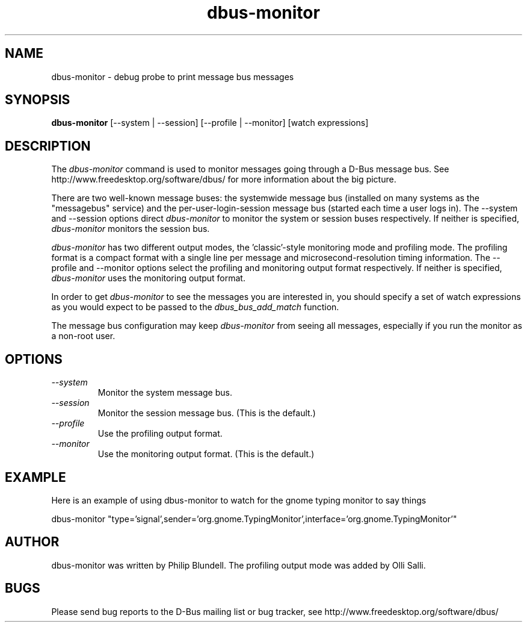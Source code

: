 .\" 
.\" dbus-monitor manual page.
.\" Copyright (C) 2003 Red Hat, Inc.
.\"
.TH dbus-monitor 1
.SH NAME
dbus-monitor \- debug probe to print message bus messages
.SH SYNOPSIS
.PP
.B dbus-monitor
[\-\-system | \-\-session] [\-\-profile | \-\-monitor]
[watch expressions]

.SH DESCRIPTION

The \fIdbus-monitor\fP command is used to monitor messages going
through a D-Bus message bus.  See
http://www.freedesktop.org/software/dbus/ for more information about
the big picture.

.PP
There are two well-known message buses: the systemwide message bus
(installed on many systems as the "messagebus" service) and the
per-user-login-session message bus (started each time a user logs in).
The \-\-system and \-\-session options direct \fIdbus-monitor\fP to
monitor the system or session buses respectively.  If neither is
specified, \fIdbus-monitor\fP monitors the session bus.

.PP
\fIdbus-monitor\fP has two different output modes, the 'classic'-style
monitoring mode and profiling mode. The profiling format is a compact
format with a single line per message and microsecond-resolution timing
information. The \-\-profile and \-\-monitor options select the profiling
and monitoring output format respectively. If neither is specified,
\fIdbus-monitor\fP uses the monitoring output format.

.PP
In order to get \fIdbus-monitor\fP to see the messages you are interested
in, you should specify a set of watch expressions as you would expect to
be passed to the \fIdbus_bus_add_match\fP function.

.PP 
The message bus configuration may keep \fIdbus-monitor\fP from seeing
all messages, especially if you run the monitor as a non-root user.

.SH OPTIONS
.TP
.I "--system"
Monitor the system message bus.
.TP
.I "--session"
Monitor the session message bus.  (This is the default.)
.TP
.I "--profile"
Use the profiling output format.
.TP
.I "--monitor"
Use the monitoring output format.  (This is the default.)

.SH EXAMPLE
Here is an example of using dbus-monitor to watch for the gnome typing
monitor to say things
.nf

  dbus-monitor "type='signal',sender='org.gnome.TypingMonitor',interface='org.gnome.TypingMonitor'"

.fi

.SH AUTHOR
dbus-monitor was written by Philip Blundell.
The profiling output mode was added by Olli Salli.

.SH BUGS
Please send bug reports to the D-Bus mailing list or bug tracker,
see http://www.freedesktop.org/software/dbus/
